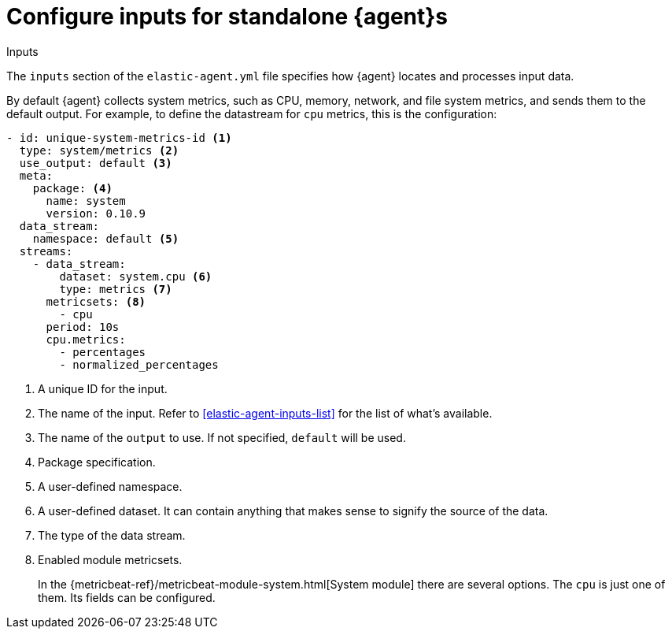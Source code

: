 [[elastic-agent-input-configuration]]
= Configure inputs for standalone {agent}s

++++
<titleabbrev>Inputs</titleabbrev>
++++

The `inputs` section of the `elastic-agent.yml` file specifies how {agent} locates and processes input data.

By default {agent} collects system metrics, such as CPU, memory, network, and file system metrics, and sends them to the default output. For example, to define the datastream for `cpu` metrics, this is the configuration:

["source","yaml"]
-----------------------------------------------------------------------
- id: unique-system-metrics-id <1>
  type: system/metrics <2>
  use_output: default <3>
  meta:
    package: <4>
      name: system
      version: 0.10.9
  data_stream:
    namespace: default <5>
  streams:
    - data_stream:
        dataset: system.cpu <6>
        type: metrics <7>
      metricsets: <8>
        - cpu
      period: 10s
      cpu.metrics:
        - percentages
        - normalized_percentages
-----------------------------------------------------------------------

<1> A unique ID for the input.
<2> The name of the input. Refer to <<elastic-agent-inputs-list>> for the list of what's available.
<3> The name of the `output` to use. If not specified, `default` will be used.
<4> Package specification.
<5> A user-defined namespace.
<6> A user-defined dataset. It can contain anything that makes sense to signify the source of the data.
<7> The type of the data stream.
<8> Enabled module metricsets.
+
In the {metricbeat-ref}/metricbeat-module-system.html[System module] there are several options. The `cpu` is just one of them. Its fields can be configured.